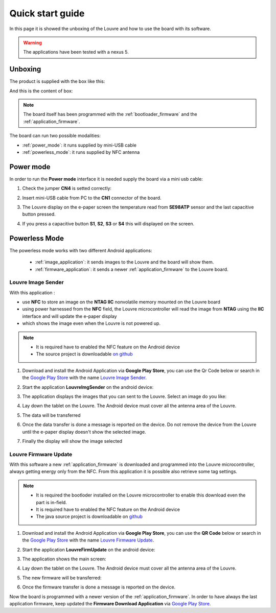 
.. _quick:

Quick start guide
=================

In this page it is showed the unboxing of the Louvre and how to use the board with its software.

.. warning::

	The applications have been tested with a nexus 5.

Unboxing
--------

The product is supplied with the box like this:

.. image:: _images/box_closed.jpg

And this is the content of box:

.. image:: _images/box_opened.jpg

.. note::

  The board itself has been programmed with the :ref:`bootloader_firmware` and the :ref:`application_firmware`.

The board can run two possible modalities:

- :ref:`power_mode`: it runs supplied by mini-USB cable

- :ref:`powerless_mode`: it runs supplied by NFC antenna

.. _power_mode:

Power mode
----------

In order to run the **Power mode** interface it is needed supply the board via a mini usb cable:

1. Check the jumper **CN4** is setted correctly:

.. image:: _images/louvre_run_jumpers.jpg

2. Insert mini-USB cable from PC to the **CN1** connector of the board.

.. image:: _images/louvre_usb.jpg

3. The Louvre display on the e-paper screen the temperature read from **SE98ATP** sensor and the last capacitive button pressed.

.. image:: _images/louvre_usb_none.jpg

4. If you press a capacitive button **S1**, **S2**, **S3** or **S4** this will displayed on the screen.

.. image:: _images/louvre_usb_s2.jpg

.. _powerless_mode:

Powerless Mode
--------------

The powerless mode works with two different Android applications:

  - :ref:`image_application`: it sends images to the Louvre and the board will show them.

  - :ref:`firmware_application`: it sends a newer :ref:`application_firmware` to the Louvre board.

.. _image_application:

Louvre Image Sender
^^^^^^^^^^^^^^^^^^^

With this application :

- use **NFC** to store an image on the **NTAG IIC** nonvolatile memory mounted on the Louvre board

- using power harnessed from the **NFC** field, the Louvre microcontroller will read the image from **NTAG** using the **IIC** interface and will update the e-paper display

- which shows the image even when the Louvre is not powered up.

.. note::

    - It is required have to enabled the NFC feature on the Android device
    - The source project is downloadable `on github <https://github.com/architech-boards/louvre-image_sender.git>`_

1. Download and install the Android Application via **Google Play Store**, you can use the Qr Code below or search in the `Google Play Store <https://play.google.com>`_ with the name `Louvre Image Sender <https://play.google.com/store/search?q=Louvre%20Image%20Sender>`_.

.. image:: _images/QR_image_sender.jpg

2. Start the application **LouvreImgSender** on the android device:

.. image:: _images/icon_app.jpg

3. The application displays the images that you can sent to the Louvre. Select an image do you like:

.. image:: _images/nfcget_ui.jpg

4. Lay down the tablet on the Louvre. The Android device must cover all the antenna area of the Louvre.

.. image:: _images/sender_laydown.jpg

5. The data will be transferred

.. image:: _images/nfcget_send.jpg

6. Once the data transfer is done a message is reported on the device. Do not remove the device from the Louvre until the e-paper display doesn't show the selected image.

.. image:: _images/nfcget_written.jpg

7. Finally the display will show the image selected

.. image:: _images/sender_display.jpg

.. _firmware_application:

Louvre Firmware Update
^^^^^^^^^^^^^^^^^^^^^^

With this software a new :ref:`application_firmware` is downloaded and programmed into the Louvre microcontroller, always getting energy only from the NFC.
From this application it is possible also retrieve some tag settings.

.. note::

    - It is required the bootloder installed on the Louvre microcontroller to enable this download even the part is in-field.
    - It is required have to enabled the NFC feature on the Android device
    - The java source project is downloadable on `github <https://github.com/architech-boards/louvre-firmware_update.git>`_

1. Download and install the Android Application via **Google Play Store**, you can use the **QR Code** below or search in the `Google Play Store <https://play.google.com>`_ with the name `Louvre Firmware Update <https://play.google.com/store/search?q=Louvre%20Firmware%20Update>`_.

.. image:: _images/ArchitechLouvreQR.jpg

2. Start the application **LouvreFirmUpdate** on the android device:

.. image:: _images/icon_app.jpg

3. The application shows the main screen:

.. image:: _images/louvrefirm_mainscreen.jpg

4. Lay down the tablet on the Louvre. The Android device must cover all the antenna area of the Louvre.

.. image:: _images/update_laydown.jpg

5. The new firmware will be transferred:

.. image:: _images/louvrefirm_uploading.jpg

6. Once the firmware transfer is done a message is reported on the device.

.. image:: _images/update_success.jpg

Now the board is programmed with a newer version of the :ref:`application_firmware`. In order to have always the last application firmware, keep updated the **Firmware Download Application** via `Google Play Store <https://play.google.com>`_.

